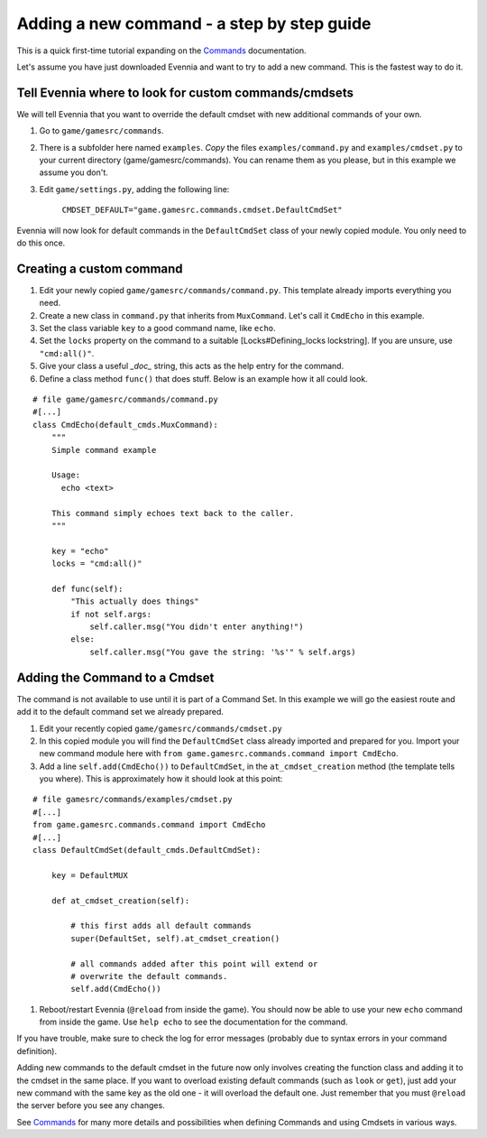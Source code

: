 Adding a new command - a step by step guide
===========================================

This is a quick first-time tutorial expanding on the
`Commands <Commands.html>`_ documentation.

Let's assume you have just downloaded Evennia and want to try to add a
new command. This is the fastest way to do it.

Tell Evennia where to look for custom commands/cmdsets
------------------------------------------------------

We will tell Evennia that you want to override the default cmdset with
new additional commands of your own.

#. Go to ``game/gamesrc/commands``.
#. There is a subfolder here named ``examples``. *Copy* the files
   ``examples/command.py`` and ``examples/cmdset.py`` to your current
   directory (game/gamesrc/commands). You can rename them as you please,
   but in this example we assume you don't.
#. Edit ``game/settings.py``, adding the following line:

    ``CMDSET_DEFAULT="game.gamesrc.commands.cmdset.DefaultCmdSet"``

Evennia will now look for default commands in the ``DefaultCmdSet``
class of your newly copied module. You only need to do this once.

Creating a custom command
-------------------------

#. Edit your newly copied ``game/gamesrc/commands/command.py``. This
   template already imports everything you need.
#. Create a new class in ``command.py`` that inherits from
   ``MuxCommand``. Let's call it ``CmdEcho`` in this example.
#. Set the class variable ``key`` to a good command name, like ``echo``.
#. Set the ``locks`` property on the command to a suitable
   [Locks#Defining\_locks lockstring]. If you are unsure, use
   ``"cmd:all()"``.
#. Give your class a useful *\_doc\_* string, this acts as the help
   entry for the command.
#. Define a class method ``func()`` that does stuff. Below is an example
   how it all could look.

::

    # file game/gamesrc/commands/command.py
    #[...]
    class CmdEcho(default_cmds.MuxCommand):
        """
        Simple command example

        Usage: 
          echo <text>

        This command simply echoes text back to the caller.
        """

        key = "echo"
        locks = "cmd:all()"

        def func(self):
            "This actually does things" 
            if not self.args:
                self.caller.msg("You didn't enter anything!")           
            else:
                self.caller.msg("You gave the string: '%s'" % self.args)        

Adding the Command to a Cmdset
------------------------------

The command is not available to use until it is part of a Command Set.
In this example we will go the easiest route and add it to the default
command set we already prepared.

#. Edit your recently copied ``game/gamesrc/commands/cmdset.py``
#. In this copied module you will find the ``DefaultCmdSet`` class
   already imported and prepared for you. Import your new command module
   here with ``from game.gamesrc.commands.command import CmdEcho``.
#. Add a line ``self.add(CmdEcho())`` to ``DefaultCmdSet``, in the
   ``at_cmdset_creation`` method (the template tells you where). This is
   approximately how it should look at this point:

::

    # file gamesrc/commands/examples/cmdset.py
    #[...]
    from game.gamesrc.commands.command import CmdEcho
    #[...]
    class DefaultCmdSet(default_cmds.DefaultCmdSet):
        
        key = DefaultMUX

        def at_cmdset_creation(self):

            # this first adds all default commands
            super(DefaultSet, self).at_cmdset_creation()

            # all commands added after this point will extend or 
            # overwrite the default commands.       
            self.add(CmdEcho())

#. Reboot/restart Evennia (``@reload`` from inside the game). You should
   now be able to use your new ``echo`` command from inside the game.
   Use ``help echo`` to see the documentation for the command.

If you have trouble, make sure to check the log for error messages
(probably due to syntax errors in your command definition).

Adding new commands to the default cmdset in the future now only
involves creating the function class and adding it to the cmdset in the
same place. If you want to overload existing default commands (such as
``look`` or ``get``), just add your new command with the same key as the
old one - it will overload the default one. Just remember that you must
``@reload`` the server before you see any changes.

See `Commands <Commands.html>`_ for many more details and possibilities
when defining Commands and using Cmdsets in various ways.
